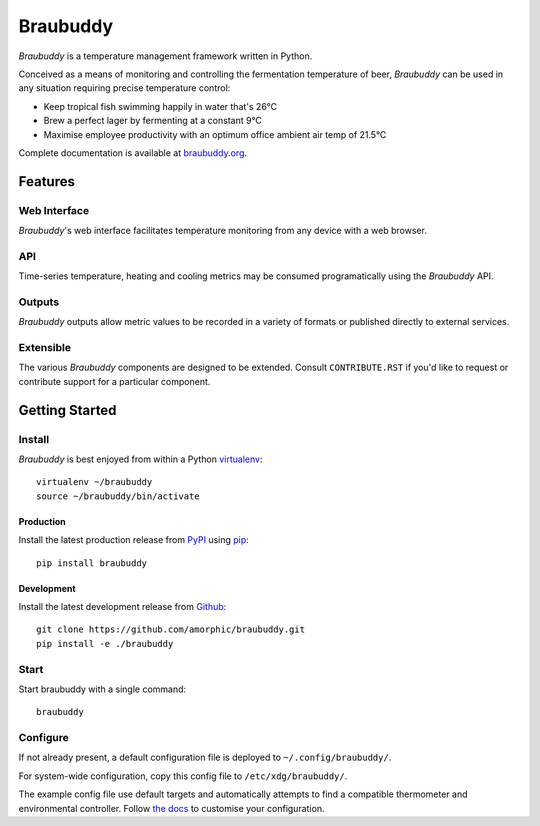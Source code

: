 |logo| Braubuddy
================

|travis|

*Braubuddy* is a temperature management framework written in Python.

Conceived as a means of monitoring and controlling the fermentation temperature of beer, *Braubuddy* can be used in any situation requiring precise temperature control:

- Keep tropical fish swimming happily in water that's 26°C 
- Brew a perfect lager by fermenting at a constant 9°C
- Maximise employee productivity with an optimum office ambient air temp of 21.5°C

Complete documentation is available at `braubuddy.org <http://braubuddy.org>`_.

Features
--------

Web Interface
^^^^^^^^^^^^^

*Braubuddy*'s web interface facilitates temperature monitoring from any device with a web browser.

|web_interface|

API
^^^

Time-series temperature, heating and cooling metrics may be consumed programatically using the *Braubuddy* API.

Outputs
^^^^^^^

*Braubuddy* outputs allow metric values to be recorded in a variety of formats or published directly to external services.

Extensible
^^^^^^^^^^

The various *Braubuddy* components are designed to be extended. Consult ``CONTRIBUTE.RST`` if you'd like to request or contribute support for a particular component.

Getting Started
---------------

Install
^^^^^^^

*Braubuddy* is best enjoyed from within a Python `virtualenv <http://virtualenv.readthedocs.org/en/latest/>`_:

::

    virtualenv ~/braubuddy
    source ~/braubuddy/bin/activate

Production
~~~~~~~~~~

Install the latest production release from `PyPI <https://pypi.python.org/>`_ using `pip <http://www.pip-installer.org/>`_:

::

    pip install braubuddy

Development
~~~~~~~~~~~

Install the latest development release from `Github <https://github.com/amorphic/braubuddy>`_:

::

    git clone https://github.com/amorphic/braubuddy.git
    pip install -e ./braubuddy

Start
^^^^^

Start braubuddy with a single command:

::

    braubuddy

Configure
^^^^^^^^^

If not already present, a default configuration file is deployed to ``~/.config/braubuddy/``.

For system-wide configuration, copy this config file to ``/etc/xdg/braubuddy/``.

The example config file use default targets and automatically attempts to find a compatible thermometer and environmental controller. Follow `the docs <http://braubuddy.org/configure>`_ to customise your configuration. 


.. |travis| image:: https://travis-ci.org/amorphic/braubuddy.svg?branch=master
  :alt: Braubuddy CI
  :target: https://travis-ci.org/amorphic/braubuddy

.. |logo| image:: images/logo/bb_logo_24x24.png
  :alt: Braubuddy web application
  :target: https://braubuddy.org

.. |web_interface| image:: /images/screenshots/1.png
  :alt: Braubuddy web application
  :target: https://braubuddy.org

